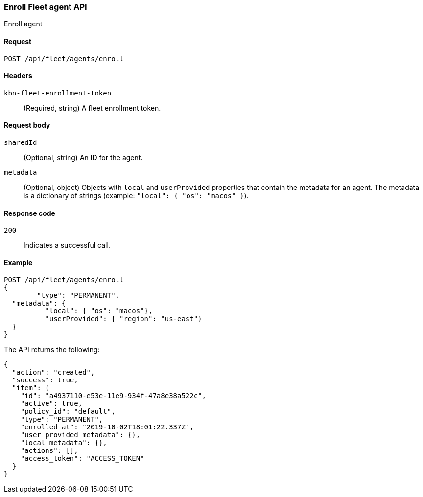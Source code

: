 [[fleet-agent-enroll]]
=== Enroll Fleet agent API
++++
<titleabbrev>Enroll agent</titleabbrev>
++++

[[fleet-agent-enroll-request]]
==== Request

`POST /api/fleet/agents/enroll` 

==== Headers

`kbn-fleet-enrollment-token`::
  (Required, string) A fleet enrollment token.

[[fleet-agent-enroll-request-body]]
==== Request body

`sharedId`::
  (Optional, string) An ID for the agent.

`metadata`::
  (Optional, object) Objects with `local` and `userProvided` properties that contain the metadata for an agent. The metadata is a dictionary of strings (example: `"local": { "os": "macos" }`).

[[fleet-agent-enroll-request-codes]]
==== Response code

`200`:: 
    Indicates a successful call.
    
[[leet-agent-enroll-example]]
==== Example

[source,js]
--------------------------------------------------
POST /api/fleet/agents/enroll
{
	"type": "PERMANENT",
  "metadata": {
	  "local": { "os": "macos"},
	  "userProvided": { "region": "us-east"}
  }
}
--------------------------------------------------
// KIBANA

The API returns the following:

[source,js]
--------------------------------------------------
{
  "action": "created",
  "success": true,
  "item": {
    "id": "a4937110-e53e-11e9-934f-47a8e38a522c",
    "active": true,
    "policy_id": "default",
    "type": "PERMANENT",
    "enrolled_at": "2019-10-02T18:01:22.337Z",
    "user_provided_metadata": {},
    "local_metadata": {},
    "actions": [],
    "access_token": "ACCESS_TOKEN"
  }
}
--------------------------------------------------

